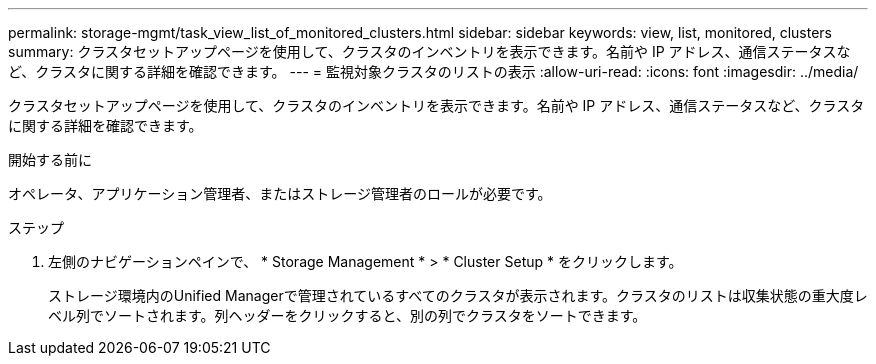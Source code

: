 ---
permalink: storage-mgmt/task_view_list_of_monitored_clusters.html 
sidebar: sidebar 
keywords: view, list, monitored, clusters 
summary: クラスタセットアップページを使用して、クラスタのインベントリを表示できます。名前や IP アドレス、通信ステータスなど、クラスタに関する詳細を確認できます。 
---
= 監視対象クラスタのリストの表示
:allow-uri-read: 
:icons: font
:imagesdir: ../media/


[role="lead"]
クラスタセットアップページを使用して、クラスタのインベントリを表示できます。名前や IP アドレス、通信ステータスなど、クラスタに関する詳細を確認できます。

.開始する前に
オペレータ、アプリケーション管理者、またはストレージ管理者のロールが必要です。

.ステップ
. 左側のナビゲーションペインで、 * Storage Management * > * Cluster Setup * をクリックします。
+
ストレージ環境内のUnified Managerで管理されているすべてのクラスタが表示されます。クラスタのリストは収集状態の重大度レベル列でソートされます。列ヘッダーをクリックすると、別の列でクラスタをソートできます。


